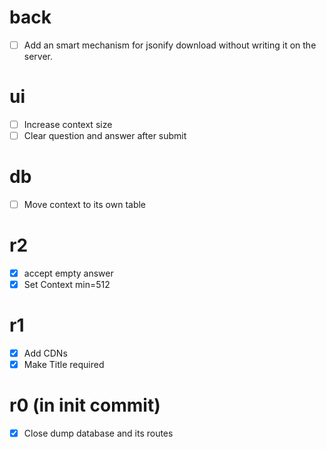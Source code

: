 * back
- [ ] Add an smart mechanism for jsonify download without writing it on the server.
# - [ ] Make ZWNJ all spaces
# - [ ] Lock indices
* ui
- [ ] Increase context size
- [ ] Clear question and answer after submit
* db
- [ ] Move context to its own table
* r2
- [X] accept empty answer
- [X] Set Context min=512
* r1
- [X] Add CDNs
- [X] Make Title required
* r0 (in init commit)
- [X] Close dump database and its routes
